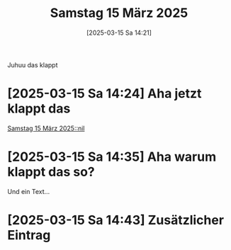 #+title:      Samstag 15 März 2025
#+date:       [2025-03-15 Sa 14:21]
#+filetags:   :journal:
#+identifier: 20250315T142139


Juhuu das klappt

* [2025-03-15 Sa 14:24] Aha jetzt klappt das

[[denote:20250315T142356::#h:648c8ae3-9b94-438b-8a8b-863fde3616af][Samstag 15 März 2025::nil]]

* [2025-03-15 Sa 14:35] Aha warum klappt das so?
Und ein Text...

* [2025-03-15 Sa 14:43] Zusätzlicher Eintrag

